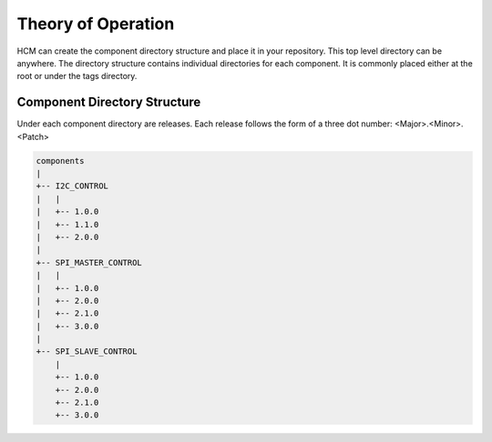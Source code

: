 Theory of Operation
===================

HCM can create the component directory structure and place it in your repository.
This top level directory can be anywhere.
The directory structure contains individual directories for each component.
It is commonly placed either at the root or under the tags directory.

Component Directory Structure
-----------------------------

Under each component directory are releases.
Each release follows the form of a three dot number: <Major>.<Minor>.<Patch>

.. code-block:: bash

   components
   |
   +-- I2C_CONTROL
   |   |
   |   +-- 1.0.0
   |   +-- 1.1.0
   |   +-- 2.0.0
   |
   +-- SPI_MASTER_CONTROL
   |   |
   |   +-- 1.0.0
   |   +-- 2.0.0
   |   +-- 2.1.0
   |   +-- 3.0.0
   |
   +-- SPI_SLAVE_CONTROL
       |
       +-- 1.0.0
       +-- 2.0.0
       +-- 2.1.0
       +-- 3.0.0

